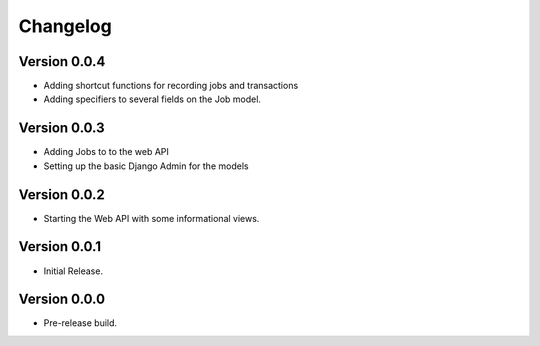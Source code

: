 ===========
 Changelog
===========

Version 0.0.4
-------------

- Adding shortcut functions for recording jobs and transactions
- Adding specifiers to several fields on the Job model.

Version 0.0.3
-------------

- Adding Jobs to to the web API
- Setting up the basic Django Admin for the models

Version 0.0.2
-------------

- Starting the Web API with some informational views.

Version 0.0.1
-------------

- Initial Release.


Version 0.0.0
-------------

- Pre-release build.
